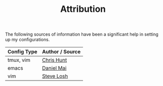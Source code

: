#+TITLE: Attribution

The following sources of information have been a significant help in
setting up my configurations.

| Config Type | Author / Source |
|-------------+-----------------|
| tmux, vim   | [[https://github.com/chrishunt/dot-files][Chris Hunt]]      |
| emacs       | [[https://github.com/danielmai/.emacs.d][Daniel Mai]]      |
| vim         | [[http://learnvimscriptthehardway.stevelosh.com][Steve Losh]]      |
|-------------+-----------------|

